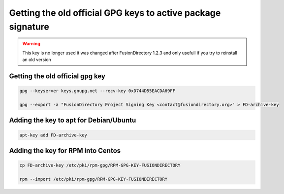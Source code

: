 .. _old-gpg-keys-label:

Getting the old official GPG keys to active package signature
-------------------------------------------------------------

.. warning::

   This key is no longer used it was changed after FusionDirectory 1.2.3
   and only usefull if you try to reinstall an old version

Getting the old official gpg key
^^^^^^^^^^^^^^^^^^^^^^^^^^^^^^^^

.. code-block:: shell

    gpg --keyserver keys.gnupg.net --recv-key 0xD744D55EACDA69FF

    gpg --export -a "FusionDirectory Project Signing Key <contact@fusiondirectory.org>" > FD-archive-key

Adding the key to apt for Debian/Ubuntu
^^^^^^^^^^^^^^^^^^^^^^^^^^^^^^^^^^^^^^^

.. code-block:: shell

   apt-key add FD-archive-key

Adding the key for RPM into Centos
^^^^^^^^^^^^^^^^^^^^^^^^^^^^^^^^^^

.. code-block:: shell

   cp FD-archive-key /etc/pki/rpm-gpg/RPM-GPG-KEY-FUSIONDIRECTORY

   rpm --import /etc/pki/rpm-gpg/RPM-GPG-KEY-FUSIONDIRECTORY
